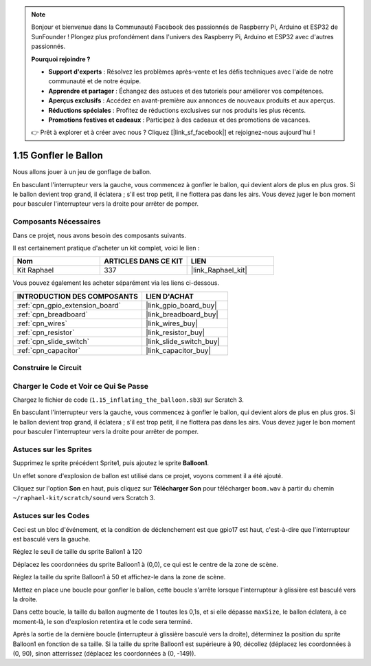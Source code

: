 .. note::

    Bonjour et bienvenue dans la Communauté Facebook des passionnés de Raspberry Pi, Arduino et ESP32 de SunFounder ! Plongez plus profondément dans l'univers des Raspberry Pi, Arduino et ESP32 avec d'autres passionnés.

    **Pourquoi rejoindre ?**

    - **Support d'experts** : Résolvez les problèmes après-vente et les défis techniques avec l'aide de notre communauté et de notre équipe.
    - **Apprendre et partager** : Échangez des astuces et des tutoriels pour améliorer vos compétences.
    - **Aperçus exclusifs** : Accédez en avant-première aux annonces de nouveaux produits et aux aperçus.
    - **Réductions spéciales** : Profitez de réductions exclusives sur nos produits les plus récents.
    - **Promotions festives et cadeaux** : Participez à des cadeaux et des promotions de vacances.

    👉 Prêt à explorer et à créer avec nous ? Cliquez [|link_sf_facebook|] et rejoignez-nous aujourd'hui !

.. _1.15_scratch_pi5:

1.15 Gonfler le Ballon
=========================

Nous allons jouer à un jeu de gonflage de ballon.

En basculant l'interrupteur vers la gauche, vous commencez à gonfler le ballon, qui devient alors de plus en plus gros. Si le ballon devient trop grand, il éclatera ; s'il est trop petit, il ne flottera pas dans les airs. Vous devez juger le bon moment pour basculer l'interrupteur vers la droite pour arrêter de pomper.

.. image:: img/1.15_header.png

Composants Nécessaires
--------------------------

Dans ce projet, nous avons besoin des composants suivants.

.. image:: img/1.15_component.png

Il est certainement pratique d'acheter un kit complet, voici le lien :

.. list-table::
    :widths: 20 20 20
    :header-rows: 1

    *   - Nom	
        - ARTICLES DANS CE KIT
        - LIEN
    *   - Kit Raphael
        - 337
        - |link_Raphael_kit|

Vous pouvez également les acheter séparément via les liens ci-dessous.

.. list-table::
    :widths: 30 20
    :header-rows: 1

    *   - INTRODUCTION DES COMPOSANTS
        - LIEN D'ACHAT

    *   - :ref:`cpn_gpio_extension_board`
        - |link_gpio_board_buy|
    *   - :ref:`cpn_breadboard`
        - |link_breadboard_buy|
    *   - :ref:`cpn_wires`
        - |link_wires_buy|
    *   - :ref:`cpn_resistor`
        - |link_resistor_buy|
    *   - :ref:`cpn_slide_switch`
        - |link_slide_switch_buy|
    *   - :ref:`cpn_capacitor`
        - |link_capacitor_buy|

Construire le Circuit
------------------------

.. image:: img/1.15_scratch_fritzing.png

Charger le Code et Voir ce Qui Se Passe
------------------------------------------

Chargez le fichier de code (``1.15_inflating_the_balloon.sb3``) sur Scratch 3.

En basculant l'interrupteur vers la gauche, vous commencez à gonfler le ballon, qui devient alors de plus en plus gros. Si le ballon devient trop grand, il éclatera ; s'il est trop petit, il ne flottera pas dans les airs. Vous devez juger le bon moment pour basculer l'interrupteur vers la droite pour arrêter de pomper.

Astuces sur les Sprites
---------------------------

Supprimez le sprite précédent Sprite1, puis ajoutez le sprite **Balloon1**.

.. image:: img/1.15_slide1.png

Un effet sonore d'explosion de ballon est utilisé dans ce projet, voyons comment il a été ajouté.

Cliquez sur l'option **Son** en haut, puis cliquez sur **Télécharger Son** pour télécharger ``boom.wav`` à partir du chemin ``~/raphael-kit/scratch/sound`` vers Scratch 3.

.. image:: img/1.15_slide2.png

Astuces sur les Codes
--------------------------

.. image:: img/1.15_slide3.png
  :width: 500

Ceci est un bloc d'événement, et la condition de déclenchement est que gpio17 est haut, c'est-à-dire que l'interrupteur est basculé vers la gauche.

.. image:: img/1.15_slide4.png
  :width: 400

Réglez le seuil de taille du sprite Ballon1 à 120

.. image:: img/1.15_slide7.png
  :width: 400

Déplacez les coordonnées du sprite Balloon1 à (0,0), ce qui est le centre de la zone de scène.

.. image:: img/1.15_slide8.png
  :width: 300

Réglez la taille du sprite Balloon1 à 50 et affichez-le dans la zone de scène.

.. image:: img/1.15_slide5.png

Mettez en place une boucle pour gonfler le ballon, cette boucle s'arrête lorsque l'interrupteur à glissière est basculé vers la droite.

Dans cette boucle, la taille du ballon augmente de 1 toutes les 0,1s, et si elle dépasse ``maxSize``, le ballon éclatera, à ce moment-là, le son d'explosion retentira et le code sera terminé.

.. image:: img/1.15_slide6.png
  :width: 600

Après la sortie de la dernière boucle (interrupteur à glissière basculé vers la droite), déterminez la position du sprite Balloon1 en fonction de sa taille. Si la taille du sprite Balloon1 est supérieure à 90, décollez (déplacez les coordonnées à (0, 90), sinon atterrissez (déplacez les coordonnées à (0, -149)).
